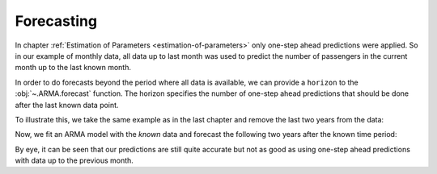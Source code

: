 ===========
Forecasting
===========

In chapter :ref:`Estimation of Parameters <estimation-of-parameters>` only
one-step ahead predictions were applied. So in our example of monthly data,
all data up to last month was used to predict the number of passengers in
the current month up to the last known month.

In order to do forecasts beyond the period where all data is available, we can
provide a ``horizon`` to the :obj:`~.ARMA.forecast` function. The horizon
specifies the number of one-step ahead predictions that should be done after
the last known data point.

To illustrate this, we take the same example as
in the last chapter and remove the last two years from the data:

.. plot::
    :include-source:
    :context:

    from pydse import data
    from pydse.arma import ARMA
    from pydse.utils import make_lag_arr
    import pandas as pd
    from pandas.stats.moments import rolling_mean

    df = data.airline_passengers()
    df['Trend'] = rolling_mean(df['Passengers'], window=36, min_periods=1)
    residual_all = df['Passengers'] / df['Trend']
    residual_known = residual_all[:-24]
    pd.DataFrame({'future': residual_all, 'known': residual_known}).plot()

.. plot::
    :context:

    plt.close()

Now, we fit an ARMA model with the *known* data and forecast the following two
years after the known time period:

.. plot::
    :include-source:
    :context:

    arma = ARMA(A=make_lag_arr([1, 12, 13]), B=make_lag_arr([12]), rand_state=0)
    arma.fix_constants()
    arma.est_params(residual_known)
    pred = arma.forecast(residual_known, horizon=24)
    result = pd.DataFrame({'pred': pred[:, 0], 'truth': residual_all.values})
    result.plot()

.. plot::
    :context:

    plt.close()

By eye, it can be seen that our predictions are still quite accurate but not as
good as using one-step ahead predictions with data up to the previous month.
